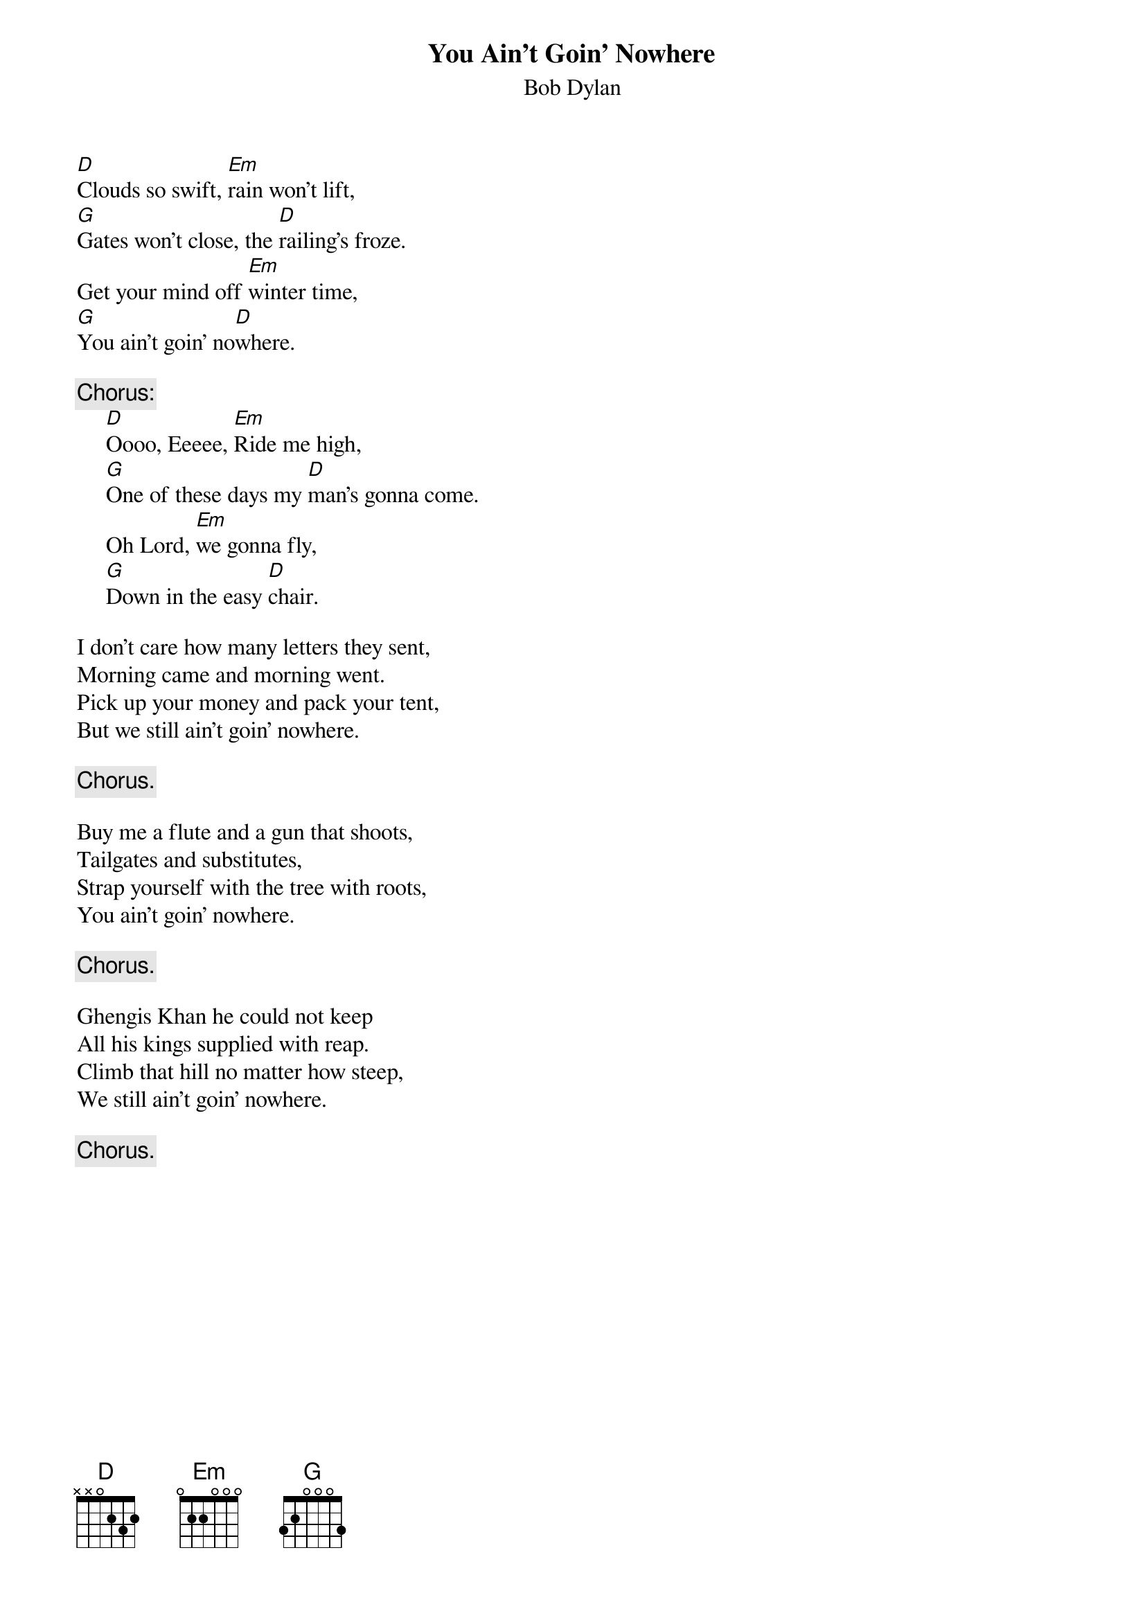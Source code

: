 {key: D}
{title:You Ain't Goin' Nowhere}
{st:Bob Dylan}
[D]Clouds so swift, [Em]rain won't lift,
[G]Gates won't close, the [D]railing's froze.
Get your mind off [Em]winter time,
[G]You ain't goin' no[D]where.

{c:Chorus:}
     [D]Oooo, Eeeee, [Em]Ride me high,
     [G]One of these days my [D]man's gonna come.
     Oh Lord, [Em]we gonna fly,
     [G]Down in the easy [D]chair.

I don't care how many letters they sent,
Morning came and morning went.
Pick up your money and pack your tent,
But we still ain't goin' nowhere.

     {c:Chorus.}

Buy me a flute and a gun that shoots,
Tailgates and substitutes,
Strap yourself with the tree with roots,
You ain't goin' nowhere.

     {c:Chorus.}

Ghengis Khan he could not keep
All his kings supplied with reap.
Climb that hill no matter how steep,
We still ain't goin' nowhere.

     {c:Chorus.}
